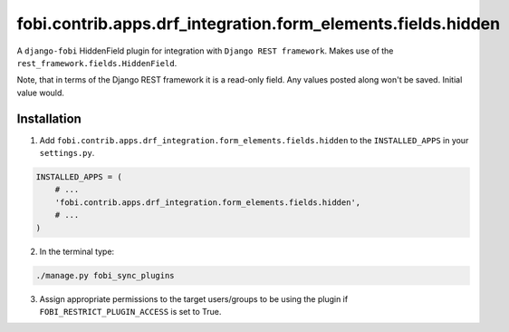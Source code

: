 fobi.contrib.apps.drf_integration.form_elements.fields.hidden
#############################################################
A ``django-fobi`` HiddenField plugin for integration with
``Django REST framework``. Makes use of the
``rest_framework.fields.HiddenField``.

Note, that in terms of the Django REST framework it is a read-only field.
Any values posted along won't be saved. Initial value would.

Installation
^^^^^^^^^^^^
1. Add ``fobi.contrib.apps.drf_integration.form_elements.fields.hidden`` to
   the ``INSTALLED_APPS`` in your ``settings.py``.

.. code-block:: python

    INSTALLED_APPS = (
        # ...
        'fobi.contrib.apps.drf_integration.form_elements.fields.hidden',
        # ...
    )

2. In the terminal type:

.. code-block:: sh

    ./manage.py fobi_sync_plugins

3. Assign appropriate permissions to the target users/groups to be using
   the plugin if ``FOBI_RESTRICT_PLUGIN_ACCESS`` is set to True.
